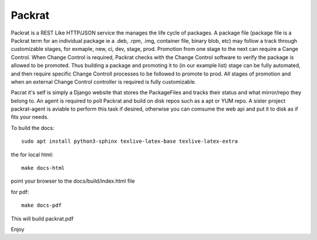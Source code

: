 Packrat
=============================

Packrat is a REST Like HTTP/JSON service the manages the life cycle of packages.
A package file (package file is a Packrat term for an individual package ie a
.deb, .rpm, .img, container file, binary blob, etc) may follow a track through
customizable stages, for exmaple, new, ci, dev, stage, prod.  Promotion from
one stage to the next can require a Cange Control.  When Change Control is
required, Packrat checks with the Change Control software to verify the package
is allowed to be promoted.  Thus building a package and promoting it to (in our
example list) stage can be fully automated, and then require specific Change
Controll processes to be followed to promote to prod.  All stages of promotion
and when an external Change Control controller is required is fully customizable.

Pacrat it's self is simply a Django website that stores the PackageFiles and
tracks their status and what mirror/repo they belong to.  An agent is required
to poll Packrat and build on disk repos such as a apt or YUM repo.  A sister
project packrat-agent is aviable to perform this task if desired, otherwise you
can comsume the web api and put it to disk as if fits your needs.



To build the docs::

  sudo apt install python3-sphinx texlive-latex-base texlive-latex-extra

the for local html::

  make docs-html

point your browser to the docs/build/index.html file

for pdf::

  make docs-pdf

This will build packrat.pdf

Enjoy
